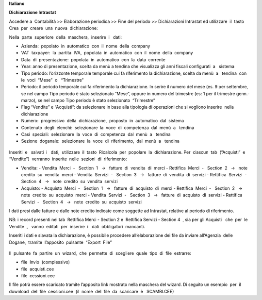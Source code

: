 **Italiano**


**Dichiarazione​ Intrastat**


Accedere a ​ Contabilità >> Elaborazione periodica >> Fine del periodo >> Dichiarazioni Intrastat ed utilizzare​ ​ il​ ​ tasto​ ​ Crea​ ​ per​ ​ creare​ ​ una​ ​ nuova​ ​ dichiarazione:

Nella​ ​ parte​ ​ superiore​ ​ della​ ​ maschera,​ ​ inserire​ ​ i ​ ​ dati:

- Azienda:​ ​ popolato​ ​ in​ ​ automatico​ ​ con​ ​ il​ ​ nome​ ​ della​ ​ company
- VAT​ ​ taxpayer:​ ​ la​ ​ partita​ ​ IVA,​ ​ popolata​ ​ in​ ​ automatico​ ​ con​ ​ il​ ​ nome​ ​ della​ ​ company
- Data​ ​ di​ ​ presentazione:​ ​ popolata​ ​ in​ ​ automatico​ ​ con​ ​ la​ ​ data​ ​ corrente
- Year: anno di presentazione, scelta da menù a tendina che visualizza gli anni fiscali configurati​ ​ a ​ ​ sistema
- Tipo periodo: l’orizzonte temporale temporale cui fa riferimento la dichiarazione, scelta da menù​ ​ a ​ ​ tendina​ ​ con​ ​ le​ ​ voci​ ​ “Mese”​ ​ o ​ ​ “Trimestre”
- Periodo: il periodo temporale cui fa riferimento la dichiarazione. In serire il numero del mese (es. 9 per settembre, se nel campo Tipo periodo è stato selezionato “Mese”, oppure in numero del trimestre (es: 1 per il trimestre genn.-marzo), se nel campo Tipo periodo è stato selezionato​ ​ “Trimestre”
- Flag “Vendite” e “Acquisti”: da selezionare in base alla tipologia di operazioni che si vogliono inserire​ ​ nella​ ​ dichiarazione
- Numero:​ ​ progressivo​ ​ della​ ​ dichiarazione,​ ​ proposto​ ​ in​ ​ automatico​ ​ dal​ ​ sistema
- Contenuto​ ​ degli​ ​ elenchi:​ ​ selezionare​ ​ la​ ​ voce​ ​ di​ ​ competenza​ ​ dal​ ​ menù​ ​ a ​ ​ tendina
- Casi​ ​ speciali:​ ​ selezionare​ ​ la​ ​ voce​ ​ di​ ​ competenza​ ​ dal​ ​ menù​ ​ a ​ ​ tendina
- Sezione​ ​ doganale:​ ​ selezionare​ ​ la​ ​ voce​ ​ di​ ​ riferimento,​ ​ dal​ ​ menù​ ​ a ​ ​ tendina

.. figure:: static/img/dichiarazione.png
   :alt: Dichiarazione
   :width: 600 px

Inseriti​ ​ e ​ ​ salvati​ ​ i ​ ​ dati,​ ​ utilizzare​ ​ il​ ​ tasto​ ​ Ricalcola​ ​ per​ ​ popolare​ ​ la​ ​ dichiarazione. Per​ ​ ciascun​ ​ tab​ ​ (”Acquisti”​ ​ e ​ ​ “Vendite”)​ ​ verranno​ ​ inserite​ ​ nelle​ ​ sezioni​ ​ di​ ​ riferimento:

- Vendita:
  - Vendita​ ​ Merci​ ​ - ​ ​ Section​ ​ 1 ​ ​ → ​ ​ fatture​ ​ di​ ​ vendita​ ​ di​ ​ merci
  - Rettifica​ ​ Merci​ ​ - ​ ​ Section​ ​ 2 ​ ​ → ​ ​ note​ ​ credito​ ​ su​ ​ vendita​ ​ merci
  - Vendita​ ​ Servizi​ ​ - ​ ​ Section​ ​ 3 ​ ​ → ​ ​ fatture​ ​ di​ ​ vendita​ ​ di​ ​ servizi
  - Rettifica​ ​ Servizi​ ​ - ​ ​ Section​ ​ 4 ​ ​ → ​ ​ note​ ​ credito​ ​ su​ ​ vendita​ ​ servizi
- Acquisto:
  - Acquisto​ ​ Merci​ ​ - ​ ​ Section​ ​ 1 ​ ​ → ​ ​ fatture​ ​ di​ ​ acquisto​ ​ di​ ​ merci
  - Rettifica​ ​ Merci​ ​ - ​ ​ Section​ ​ 2 ​ ​ → ​ ​ note​ ​ credito​ ​ su​ ​ acquisto​ ​ merci
  - Vendita​ ​ Servizi​ ​ - ​ ​ Section​ ​ 3 ​ ​ → ​ ​ fatture​ ​ di​ ​ acquisto​ ​ di​ ​ servizi
  - Rettifica​ ​ Servizi​ ​ - ​ ​ Section​ ​ 4 ​ ​ → ​ ​ note​ ​ credito​ ​ su​ ​ acquisto​ ​ servizi

I dati presi dalle fatture e dalle note credito indicate come soggette ad Intrastat, relative al periodo di riferimento.

NB: i record presenti nei tab ​ Rettifica Merci - Section 2 e ​ Rettifica Servizi - Section 4 ​ , sia per gli Acquisti ​ ​ che​ ​ per​ ​ le​ ​ Vendite ​ , ​ ​ vanno​ ​ editati​ ​ per​ ​ inserire​ ​ i ​ ​ dati​ ​ obbligatori​ ​ mancanti.

Inseriti i dati e slavata la dichiarazione, è possibile procedere all’elaborazione dei file da inviare all’Agenzia​ ​ delle​ ​ Dogane,​ ​ tramite​ ​ l’apposito​ ​ pulsante​ ​ “Export​ ​ File”

.. figure:: static/img/export_file.png
   :alt: Export file

Il​ ​ pulsante​ ​ fa​ ​ partire​ ​ un​ ​ wizard,​ ​ che​ ​ permette​ ​ di​ ​ scegliere​ ​ quale​ ​ tipo​ ​ di​ ​ file​ ​ estrarre:

- file​ ​ Invio​ ​ (complessivo)
- file​ ​ acquisti.cee
- file​ ​ cessioni.cee

Il file potrà essere scaricato tramite l’apposito link mostrato nella maschera del wizard. Di seguito un esempio​ ​ per​ ​ il​ ​ download​ ​ del​ ​ file​ ​ cessioni.cee​ ​ (il​ ​ nome​ ​ del​ ​ file​ ​ da​ ​ scaricare​ ​ è ​ ​ SCAMBI.CEE)
